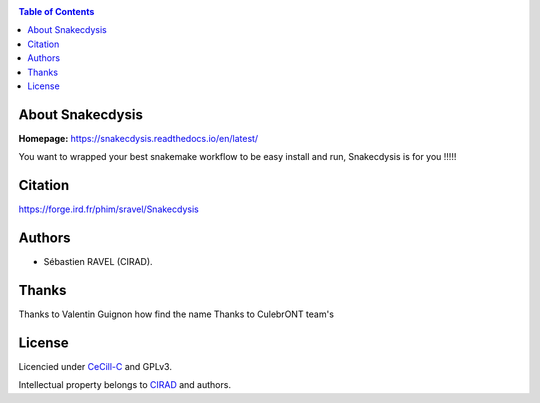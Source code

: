 .. image:: https://forge.ird.fr/phim/sravel/snakecdysis/-/blob/59b3b5fae593e786562e28cad9fa19a31d0ebdae/docs/source/_images/Snakecdysis_logo.png
   :target: https://forge.ird.fr/phim/sravel/snakecdysis/-/blob/59b3b5fae593e786562e28cad9fa19a31d0ebdae/docs/source/_images/Snakecdysis_logo.png
   :align: center
   :alt: Snakecdysis Logo

|PythonVersions| |SnakemakeVersions| |Downloads|

.. contents:: Table of Contents
    :depth: 2

About Snakecdysis
=================

|readthedocs|

**Homepage:** `https://snakecdysis.readthedocs.io/en/latest/ <https://snakecdysis.readthedocs.io/en/latest/>`_


You want to wrapped your best snakemake workflow to be easy install and run, Snakecdysis is for you !!!!!

Citation
========

https://forge.ird.fr/phim/sravel/Snakecdysis

Authors
=======

* Sébastien RAVEL (CIRAD).

Thanks
======

Thanks to Valentin Guignon how find the name
Thanks to CulebrONT team's

License
=======

Licencied under `CeCill-C <http://www.cecill.info/licences/Licence_CeCILL-C_V1-en.html>`_ and GPLv3.

Intellectual property belongs to `CIRAD <https://www.cirad.fr/>`_ and authors.

.. |PythonVersions| image:: https://img.shields.io/badge/python-3.7%2B-blue
   :target: https://www.python.org/downloads

.. |SnakemakeVersions| image:: https://img.shields.io/badge/snakemake-≥6.10.0-brightgreen.svg
   :target: https://snakemake.readthedocs.io

.. |readthedocs| image:: https://pbs.twimg.com/media/E5oBxcRXoAEBSp1.png
   :target: https://snakecdysis.readthedocs.io/en/latest
   :width: 400px

.. |Downloads| image:: https://img.shields.io/pypi/dm/snakecdysis?color=orange&logo=snakecdysis-pypi
   :target: https://pypi.org/project/snakecdysis
   :alt: PyPi downloads

